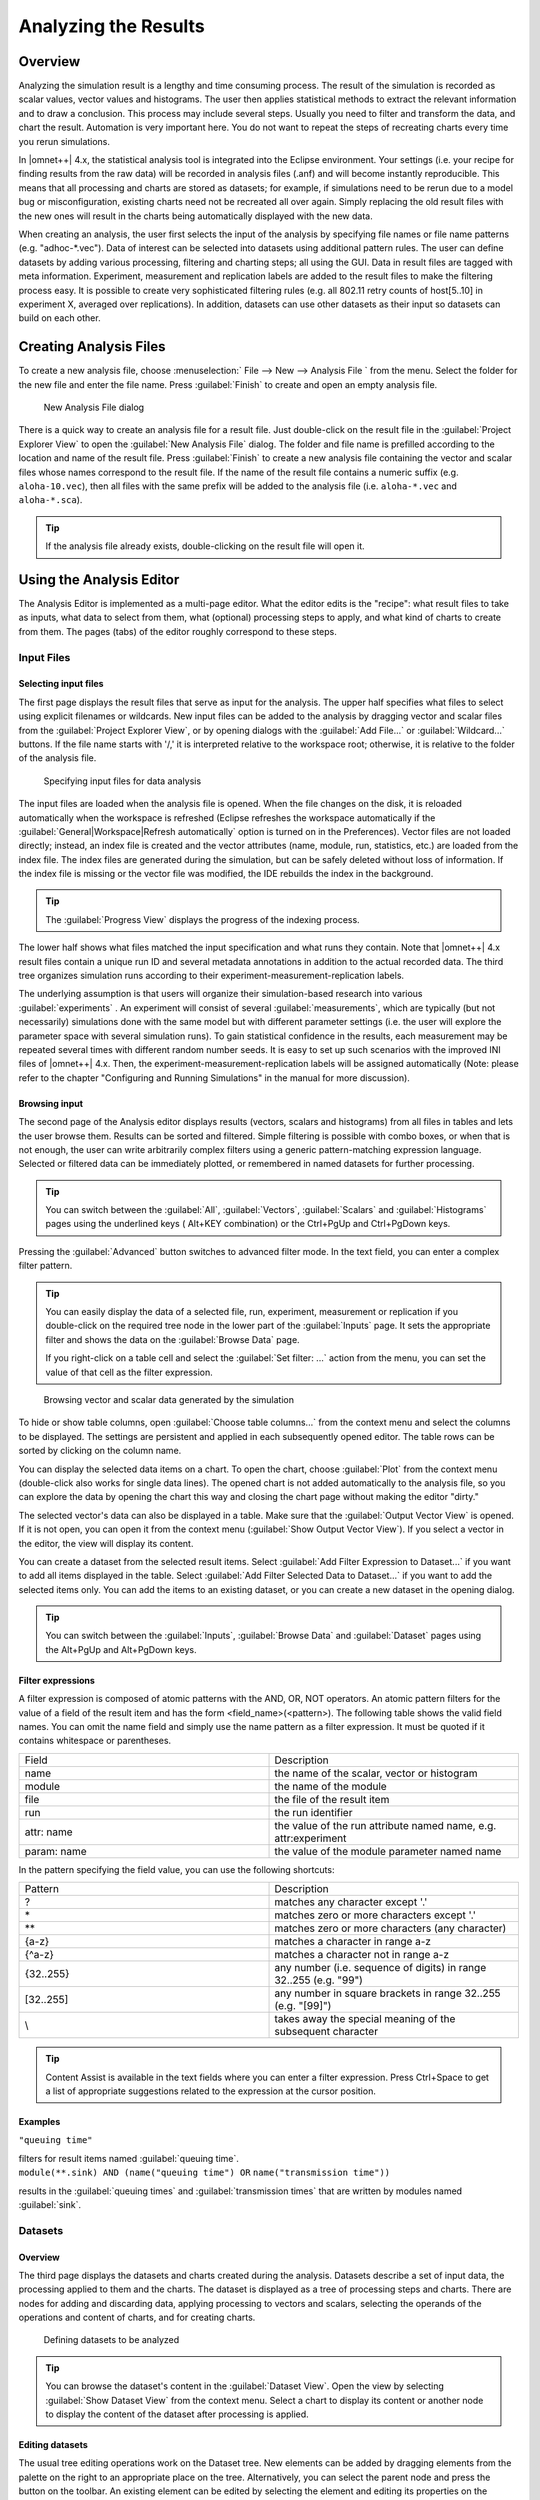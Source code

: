 

Analyzing the Results
=====================

Overview
--------

Analyzing the simulation result is a lengthy and time consuming process. The result of the simulation is recorded as
scalar values, vector values and histograms. The user then applies statistical methods to extract the relevant
information and to draw a conclusion. This process may include several steps. Usually you need to filter and transform
the data, and chart the result. Automation is very important here. You do not want to repeat the steps of recreating
charts every time you rerun simulations.

In |omnet++| 4.x, the statistical analysis tool is integrated into the Eclipse environment. Your settings (i.e. your
recipe for finding results from the raw data) will be recorded in analysis files (.anf) and will become instantly
reproducible. This means that all processing and charts are stored as datasets; for example, if simulations need to be
rerun due to a model bug or misconfiguration, existing charts need not be recreated all over again. Simply replacing the
old result files with the new ones will result in the charts being automatically displayed with the new data.

When creating an analysis, the user first selects the input of the analysis by specifying file names or file name
patterns (e.g. "adhoc-\*.vec"). Data of interest can be selected into datasets using additional pattern rules. The user
can define datasets by adding various processing, filtering and charting steps; all using the GUI. Data in result files
are tagged with meta information. Experiment, measurement and replication labels are added to the result files to make
the filtering process easy. It is possible to create very sophisticated filtering rules (e.g. all 802.11 retry counts of
host[5..10] in experiment X, averaged over replications). In addition, datasets can use other datasets as their input so
datasets can build on each other.

Creating Analysis Files
-----------------------

To create a new analysis file, choose :menuselection:` File --> New --> Analysis File ` from the menu. Select the folder for
the new file and enter the file name. Press :guilabel:`Finish` to create and open an empty analysis file.

.. figure:: pictures/ANF-NewAnalysisFileDialog.png
   :alt: New Analysis File dialog

   New Analysis File dialog

There is a quick way to create an analysis file for a result file. Just double-click on the result file in the
:guilabel:`Project Explorer View` to open the :guilabel:`New Analysis File` dialog. The folder and file name is
prefilled according to the location and name of the result file. Press :guilabel:`Finish` to create a new analysis file
containing the vector and scalar files whose names correspond to the result file. If the name of the result file
contains a numeric suffix (e.g. ``aloha-10.vec``), then all files with the same prefix will be added to the analysis
file (i.e. ``aloha-*.vec`` and ``aloha-*.sca``).

.. tip::

   If the analysis file already exists, double-clicking on the result file will open it.

Using the Analysis Editor
-------------------------

The Analysis Editor is implemented as a multi-page editor. What the editor edits is the "recipe": what result files to
take as inputs, what data to select from them, what (optional) processing steps to apply, and what kind of charts to
create from them. The pages (tabs) of the editor roughly correspond to these steps.

Input Files
~~~~~~~~~~~

Selecting input files
^^^^^^^^^^^^^^^^^^^^^

The first page displays the result files that serve as input for the analysis. The upper half specifies what files to
select using explicit filenames or wildcards. New input files can be added to the analysis by dragging vector and scalar
files from the :guilabel:`Project Explorer View`, or by opening dialogs with the :guilabel:`Add File...` or
:guilabel:`Wildcard...` buttons. If the file name starts with '/,' it is interpreted relative to the workspace root;
otherwise, it is relative to the folder of the analysis file.

.. figure:: pictures/ANF-InputsPage.png
   :alt: Specifying input files for data analysis

   Specifying input files for data analysis

The input files are loaded when the analysis file is opened. When the file changes on the disk, it is reloaded
automatically when the workspace is refreshed (Eclipse refreshes the workspace automatically if the
:guilabel:`General|Workspace|Refresh automatically` option is turned on in the Preferences). Vector files are not loaded
directly; instead, an index file is created and the vector attributes (name, module, run, statistics, etc.) are loaded
from the index file. The index files are generated during the simulation, but can be safely deleted without loss of
information. If the index file is missing or the vector file was modified, the IDE rebuilds the index in the background.

.. tip::

   The :guilabel:`Progress View` displays the progress of the indexing process.

The lower half shows what files matched the input specification and what runs they contain. Note that |omnet++| 4.x result
files contain a unique run ID and several metadata annotations in addition to the actual recorded data. The third tree
organizes simulation runs according to their experiment-measurement-replication labels.

The underlying assumption is that users will organize their simulation-based research into various
:guilabel:`experiments` . An experiment will consist of several :guilabel:`measurements`, which are typically (but not
necessarily) simulations done with the same model but with different parameter settings (i.e. the user will explore the
parameter space with several simulation runs). To gain statistical confidence in the results, each measurement may be
repeated several times with different random number seeds. It is easy to set up such scenarios with the improved INI
files of |omnet++| 4.x. Then, the experiment-measurement-replication labels will be assigned automatically (Note: please
refer to the chapter "Configuring and Running Simulations" in the manual for more discussion).

Browsing input
^^^^^^^^^^^^^^

The second page of the Analysis editor displays results (vectors, scalars and histograms) from all files in tables and
lets the user browse them. Results can be sorted and filtered. Simple filtering is possible with combo boxes, or when
that is not enough, the user can write arbitrarily complex filters using a generic pattern-matching expression language.
Selected or filtered data can be immediately plotted, or remembered in named datasets for further processing.

.. tip::

   You can switch between the :guilabel:`All`, :guilabel:`Vectors`, :guilabel:`Scalars` and :guilabel:`Histograms` pages
   using the underlined keys (
   Alt+KEY
   combination) or the
   Ctrl+PgUp
   and
   Ctrl+PgDown
   keys.

Pressing the :guilabel:`Advanced` button switches to advanced filter mode. In the text field, you can enter a complex
filter pattern.

.. tip::

   You can easily display the data of a selected file, run, experiment, measurement or replication if you double-click
   on the required tree node in the lower part of the :guilabel:`Inputs` page. It sets the appropriate filter and shows
   the data on the :guilabel:`Browse Data` page.

   If you right-click on a table cell and select the :guilabel:`Set filter: ...` action from the menu, you can set the
   value of that cell as the filter expression.

.. figure:: pictures/ANF-BrowseDataPage.png
   :alt: Browsing vector and scalar data generated by the simulation

   Browsing vector and scalar data generated by the simulation

To hide or show table columns, open :guilabel:`Choose table columns...` from the context menu and select the columns to
be displayed. The settings are persistent and applied in each subsequently opened editor. The table rows can be sorted
by clicking on the column name.

You can display the selected data items on a chart. To open the chart, choose :guilabel:`Plot` from the context menu
(double-click also works for single data lines). The opened chart is not added automatically to the analysis file, so
you can explore the data by opening the chart this way and closing the chart page without making the editor "dirty."

The selected vector's data can also be displayed in a table. Make sure that the :guilabel:`Output Vector View` is
opened. If it is not open, you can open it from the context menu (:guilabel:`Show Output Vector View`). If you select a
vector in the editor, the view will display its content.

You can create a dataset from the selected result items. Select :guilabel:`Add Filter Expression to Dataset...` if you
want to add all items displayed in the table. Select :guilabel:`Add Filter Selected Data to Dataset...` if you want to
add the selected items only. You can add the items to an existing dataset, or you can create a new dataset in the
opening dialog.

.. tip::

   You can switch between the :guilabel:`Inputs`, :guilabel:`Browse Data` and :guilabel:`Dataset` pages using the
   Alt+PgUp
   and
   Alt+PgDown
   keys.

Filter expressions
^^^^^^^^^^^^^^^^^^

A filter expression is composed of atomic patterns with the AND, OR, NOT operators. An atomic pattern filters for the
value of a field of the result item and has the form <field_name>(<pattern>). The following table shows the valid field
names. You can omit the name field and simply use the name pattern as a filter expression. It must be quoted if it
contains whitespace or parentheses.

.. list-table::
   :widths: 50 50
   :header-rows: 0


   * - Field
     - Description

   * - name
     - the name of the scalar, vector or histogram

   * - module
     - the name of the module

   * - file
     - the file of the result item

   * - run
     - the run identifier

   * - attr: name
     - the value of the run attribute named name, e.g. attr:experiment

   * - param: name
     - the value of the module parameter named name


In the pattern specifying the field value, you can use the following shortcuts:

.. list-table::
   :widths: 50 50
   :header-rows: 0


   * - Pattern
     - Description

   * - ?
     - matches any character except '.'

   * - \*
     - matches zero or more characters except '.'

   * - \*\*
     - matches zero or more characters (any character)

   * - {a-z}
     - matches a character in range a-z

   * - {^a-z}
     - matches a character not in range a-z

   * - {32..255}
     - any number (i.e. sequence of digits) in range 32..255 (e.g. "99")

   * - [32..255]
     - any number in square brackets in range 32..255 (e.g. "[99]")

   * - \\
     - takes away the special meaning of the subsequent character


.. tip::

   Content Assist is available in the text fields where you can enter a filter expression. Press Ctrl+Space to get a
   list of appropriate suggestions related to the expression at the cursor position.

Examples
^^^^^^^^

.. container:: informalexample

   ``"queuing time"``

   filters for result items named :guilabel:`queuing time`.

.. container:: informalexample

   ``module(**.sink) AND (name("queuing time") OR`` ``name("transmission time"))``

   results in the :guilabel:`queuing times` and :guilabel:`transmission times` that are written by modules named
   :guilabel:`sink`.

Datasets
~~~~~~~~

Overview
^^^^^^^^

The third page displays the datasets and charts created during the analysis. Datasets describe a set of input data, the
processing applied to them and the charts. The dataset is displayed as a tree of processing steps and charts. There are
nodes for adding and discarding data, applying processing to vectors and scalars, selecting the operands of the
operations and content of charts, and for creating charts.

.. figure:: pictures/ANF-DatasetsPage.png
   :alt: Defining datasets to be analyzed

   Defining datasets to be analyzed

.. tip::

   You can browse the dataset's content in the :guilabel:`Dataset View`. Open the view by selecting :guilabel:`Show
   Dataset View` from the context menu. Select a chart to display its content or another node to display the content of
   the dataset after processing is applied.

Editing datasets
^^^^^^^^^^^^^^^^

The usual tree editing operations work on the Dataset tree. New elements can be added by dragging elements from the
palette on the right to an appropriate place on the tree. Alternatively, you can select the parent node and press the
button on the toolbar. An existing element can be edited by selecting the element and editing its properties on the
property sheet, or by opening an item-specific edit dialog by choosing :guilabel:`Properties...` from the context menu.

.. tip::

   Datasets can be opened on a separate page by double-clicking on them. It is easier to edit the tree on this page.
   Double-clicking a chart node will display the chart.

Computations can be applied to the data by adding Apply to Vectors/Compute Vectors/Compute Scalars nodes to the dataset.
The input of the computations can be selected by adding Select/Deselect children to the processing node. By default, the
computation input is the whole content of the dataset at the processing node. Details of the computations are described
in the next sections.

Processing steps within a Group node only affect the group. This way, you can create branches in the dataset. To group a
range of sibling nodes, select them and choose :guilabel:`Group` from the context menu. To remove the grouping, select
the Group node and choose :guilabel:`Ungroup`.

Charts can be inserted to display data. The data items to be displayed can be selected by adding Select/Deselect
children to the chart node. By default, the chart displays all data in the dataset at its position. You can modify the
content of the chart by adding Select and Deselect children to it. Charts can be fully customized including setting
titles, colors, adding legends, grid lines, etc. See the `Charts <#charts>`__ section for details.

Computing Vectors
^^^^^^^^^^^^^^^^^

Both Compute Vectors and Apply to Vectors nodes compute new vectors from other vectors. The difference between them is
that Apply to Vectors will remove its input from the dataset, while Compute keeps the original data, too.

`table_title <#processing-operations>`__ contains the list of available operations on vectors.

.. table:: Processing operations

   .. list-table::
      :widths: 50 50
      :header-rows: 0
   
   
      * - Name
        - Description
   
      * - scatter
        - Create scatter plot dataset. The first two arguments identifies the scalarselected for the X axis. Additional arguments identify the iso attributes; theyare (module, scalar) pairs, or names of run attributes.
   
      * - add
        - Adds a constant to the input: *y\ out\ k = y\ k + c*
   
      * - compare
        - Compares value against a threshold, and optionally replaces it with a constant
   
      * - crop
        - Discards values outside the [t1, t2] interval
   
      * - difference
        - Substracts the previous value from every value: *y\ out\ k = y\ k - y\ k-1*
   
      * - diffquot
        - Calculates the difference quotient of every value and the subsequent one:*y\ out\ k = (y\ k+1-y\ k) / (t\ k+1-t\ k)*
   
      * - divide-by
        - Divides input by a constant: *y\ out\ k = y\ k / a*
   
      * - divtime
        - Divides input by the current time: *y\ out\ k = y\ k / t\ k*
   
      * - expression
        - Evaluates an arbitrary expression. Use t for time, y for value, and tprev, yprevfor the previous values.
   
      * - integrate
        - Integrates the input as a step function (sample-hold or backward-sample-hold) orwith linear interpolation
   
      * - lineartrend
        - Adds linear component to input series: *y\ out\ k = y\ k + a \* t\ k*
   
      * - mean
        - Calculates mean on (0,t)
   
      * - modulo
        - Computes input modulo a constant: *y\ out\ k = y\ k % a*
   
      * - movingavg
        - Applies the exponentially weighted moving average filter: *y\ out\ k = y\ out\ k-1+ alpha*(y\ k-y\ out\ k-1)*
   
      * - multiply-by
        - Multiplies input by a constant: *y\ out\ k = a \* y\ k*
   
      * - nop
        - Does nothing
   
      * - removerepeats
        - Removes repeated y values
   
      * - slidingwinavg
        - Replaces every value with the mean of values in the window: *y\ out\ k =SUM(y\ i,i=k-winsize+1..k)/winsize*
   
      * - subtractfirstval
        - Subtract the first value from every subsequent values: *y\ out\ k = y\ k - y[0]*
   
      * - sum
        - Sums up values: *y\ out\ k = SUM(y\ i, i=0..k)*
   
      * - timeavg
        - Calculates the time average of the input (integral divided by time)
   
      * - timediff
        - Returns the difference in time between this and the previous value: *y\ out\ k =t\ k - t\ k-1*
   
      * - timeshift
        - Shifts the input series in time by a constant: *t\ out\ k = t\ k + dt*
   
      * - timetoserial
        - Replaces time values with their index: *t\ out\ k = k*
   
      * - timewinavg
        - Calculates time average: replaces input values in every \`windowSize' intervalwith their mean. *t\ out\ k = k \* winSize y\ out\ k = average of y values in the[(k-1)*winSize, k*winSize) interval*
   
      * - winavg
        - Calculates batched average: replaces every \`winsize' input values with theirmean. Time is the time of the first value in the batch.
   

Computing Scalars
^^^^^^^^^^^^^^^^^

The Compute Scalars dataset node adds new scalars to the dataset whose values are computed from other statistics in the
dataset. The input of the computation can be restricted by adding Select/Deselect nodes under it.

.. figure:: pictures/ANF-EditComputeScalars.png
   :alt: Edit 'Compute Scalars' dialog
   :width: 80.0%

   Edit 'Compute Scalars' dialog

In the :guilabel:`Properties` dialog of the Compute Scalars node, you can set the name and module of the generated
scalars, and the expression that computes their values. You can also can enter a grouping expression, and set flags to
average the values across replications. Content Assist (Ctrl+SPACE) is available for the :guilabel:`Value` field, it can
propose statistic and function names.

The content of the dialog is validated after each keystroke, and errors are displayed as small icons next to the edit
field. Hovering over the error icon shows the error message. However, not all errors can be detected statically, in the
dialog. If an error occurs while performing the computation, then an error marker is added to the analysis file and to
the corresponding dataset node in the Analysis editor. You can view the error in the :guilabel:`Problems View`, and
double-clicking the problem item navigates back to the :guilabel:`Compute Scalars` node.

When a :guilabel:`Compute Scalars` node in the dataset is evaluated, computations will use the fields rougly in the
order they appear in the dialog. First, grouping takes place (by simulation run, and then by the optional grouping
expression); then values are computed; then values are stored by the given name and module; and finally, averaging
across simulation runs takes place.

Explanation the dialog fields:

**Value..**

This is an arithmetic expression for the value of the generated scalar(s). You can use the values of existing scalars,
various properties of existing vectors and histograms (mean, min, max, etc), normal and aggregate functions (mean, min,
max, etc), and the usual set of operators.

To refer to the value of a scalar, simply use the scalar name (e.g. ``pkLoss``), or enclose it with apostrophes if the
name of the scalar contains special characters (e.g. ``'rcvdPk:count'``.) If there are several scalars with that name in
the input dataset, usually recorded by different modules or in different runs, then the computation will be performed on
each. The scalar name cannot contain wildcards or dollar variables (see later.)

When necessary, you can qualify the scalar name with a module name pattern that will be matched against the full paths
of modules. The same pattern syntax is used as in ini files and in other parts of the Analysis Tool (Quick reminder: use
``*`` and ``**`` for wildcards, ``{5..10}`` for numeric range, ``[5..10``] for module index range). If multiple scalars
match the qualified name, the expression will be computed for each. If there are several such patterns in the
expression, then the computation will be performed on their Cartesian product.

If the expression mentions several unqualified scalars (i.e. without module pattern), they are expected to come from the
same module. For example, if your expression is ``foo+bar`` but the ``foo`` and ``bar`` scalars have been recorded by
different modules, the result will be empty.

The iteration can be restricted by binding some part of the module name to variables, and use those variables in other
patterns. The ``${x=<pattern>}`` syntax in a module name pattern binds the part of the module name matched to
:guilabel:`pattern` to a variable named ``x``. These variables can be referred as ``${x}`` in other patterns. The
``${...}`` syntax also allows you to embed expressions (e.g. ``${x+1}``) into the pattern.

To make use of vectors and histograms in the computation, you can use the ``count()``, ``mean()``, ``min()``, ``max()``,
``stddev()`` and ``variance()`` functions to access their properties (e.g. ``count(**.mac.pkDrop)`` or ``max('end-to-end
delay')``).

The following functions can be applied to scalars or to an expression that yields a scalar value: ``count()``,
``mean()``, ``min()``, ``max()``, ``stddev()``, ``variance()``. These aggregate functions produce one value for a group
of scalars instead of one for each scalar. By default, each scalar belongs to the same group, but it is possible to
group them by module name (see Grouping). Aggregate functions cannot cross simulation run boundaries, e.g they cannot be
used to compute average over all replications of the same configuration; use the :guilabel:`Average replications`
checkbox for that.

**Grouping..**

Scalars can be grouped by module or value before the value computation, and you can enter a grouping expression here.
Grouping is the most useful when you want to use aggregate functions (``count()``, ``mean()``, etc.) in the value
expression.

The grouping expression is evaluated for each statistic in the input dataset, and the resulting value denotes the
statistic's group. For example, if the expression produces 0 for some statistics and 1 for others, there will be two
groups. Aggregate functions (``count()``, ``mean()``, etc.) are performed on each group independently.

In the grouping expression, you can refer to the name, module and values of the statistic (``module``, ``name`` and
``value``; the latter is only meaningful on scalars, and produces :guilabel:`NaN` for histograms and vectors), and to
attributes of the simulation run (``run``, ``configname``, ``runnumber``, ``experiment``, ``measurement``,
``replication``, iteration variables of the ini file, etc.) However, note that run attributes are not as useful as they
would appear, because grouping only takes place within simulation runs, you cannot join data from several simulation
runs into one group this way.

Often you want derive the group identifier from some part of the module name. A useful tool for that is the pattern
matching operator (``=~``) combined with conditionals (``? :``). The expression ``<str> =~ <pat>`` matches the string
``str`` with the pattern ``pat``. If there is no match, the value of the expression is ``false``, otherwise the input
string ``str`` (which counts as true). The useful bit is that you can bind parts of the matching string to variables
with the ``${x=<pattern>}`` syntax in the pattern (see above), and you can use those variables later in the grouping
expression, and also in the :guilabel:`Value`, :guilabel:`Name` and :guilabel:`Module` fields.

**Name..**

This is the name for the generated scalars. You can enter a literal string here. You can also use dollar variables bound
in the :guilabel:`Value` and :guilabel:`Grouping` fields (e.g. ``${x}``), and their expressions (e.g. ``${x+y+1}``).

**Module..**

This is the place where you can enter the module name for the newly computed scalars. If the value expression contains
unqualified scalars (those without module name patterns) that are not subject to aggregate functions, and you agree to
place the new scalars into the same modules as theirs, then this field can be left empty. Otherwise, enter the module
name. You can use dollar variables bound in the :guilabel:`Value` and :guilabel:`Grouping` fields (e.g. ``${x}``), and
their expressions (e.g. ``${x+y+1}``). Note that the module name does not need to be an existing module name; you can
"make up" new modules by entering arbitrary names here.

**Average replications checkbox..**

Check to compute only the avarage value across repetitions.

The computation is performed in each run independently by default. If some run is a replication of the same measurement
with different seeds, you may want to average the results. If the :guilabel:`Average replications` checkbox is selected,
then only one scalar is added to the dataset for each measurement.

A new run generated for the scalar which represents the set of replications which it is computed from. The attributes of
this run are those that have the same value in all replications.

**Other checkboxes..**

In addition to mean, you can also add other statistical properties of the computed scalar to the dataset by selecting
the corresponding checkboxes in the dialog. The names of these new scalars will be formed by adding the ``:stddev``,
``:confint``, ``:min``, or ``:max`` suffix to the base name of the scalar.

.. note::

   A more formal description of the :guilabel:`Compute Scalars` feature's operation, together with the list of available
   functions and other details, can be found in the Appendix (see
   ).

**Examples..**

Let us illustrate the usage of the computations with some examples.

1.  Assume that you have several source modules in the network that generate CBR traffic, parameterized with packet
    length (in bytes) and send interval (seconds). Both parameters are saved as scalars by each module (``pkLen``,
    ``sendInterval``), but you want to use the bit rate for further computations or charts. Adding a :guilabel:`Compute
    Scalar` node with the following content will create an additional ``bitrate`` scalar for each source module:

    -  **Value**: ``pkLen*8/sendInterval``

    -  **Name**: ``bitrate``

2.  Assume that several sink modules record ``rcvdByteCount`` scalars, and the simulation duration is saved globally as
    the ``duration`` scalar of the toplevel module. We are interested in the throughput at each sink module. In the
    value expression we can refer to the ``duration`` scalar by its qualified name, i.e. prefix it with the full name of
    its module. ``rcvdByteCount`` can be left unqualified, and then the :guilabel:`Module` field doesn't need to be
    filled out because it will be inferred from the ``rcvdByteCount`` statistic.

    -  **Value**: ``8*rcvdByteCount / Network.duration``

    -  **Name**: ``throughput``

3.  If you are interested in the total number of bytes received in the network, you can use the ``sum()`` function. In
    this example we store the result as a new scalar of the toplevel module, ``Network``.

    -  **Value**: ``sum(rcvdByteCount)``

    -  **Name**: ``totalRcvdBytes``

    -  **Module**: ``Network``

4.  If several modules record scalars named ``rcvdByteCount`` but you are only interested in the ones recorded from
    network hosts, you can qualify the scalar name with a pattern:

    -  **Value**: ``sum(**.host*.**.rcvdByteCount)``

    -  **Name**: ``totalHostRcvdBytes``

    -  **Module**: ``Network``

    .. note::

       An alternative solution would be to restrict the input of the Compute Scalars node by adding a Select child under
       it.

5.  If several modules record vectors named ``end-to-end delay`` and you are interested in the average of the peak
    end-to-end delays experienced by each module, you can use the ``max()`` function on the vectors to get the peak,
    then ``mean()`` to obtain their averages. Note that the vector name needs to be quoted with apostrophes because it
    contains spaces.

    -  **Value**: ``mean(max('end-to-end delay'))``

    -  **Name**: ``avgPeakDelay``

    -  **Module**: ``Network``

6.  Let's assume there are 3 clients (``cli0, cli1, cli2``) and 3 servers (``srv0, srv1, srv2``) in the network, and
    each client sends datagrams to the corresponding server. The packet loss per client-server pair can be computed from
    the number of sent and received packets. We use the ``i`` variable to match the corresponding clients and servers.
    (Without the ``i`` variable, i.e. by writing just ``Net.cli*.pkSent - Net.srv*.pkRcvd``, the result would be
    Cartesian product.)

    -  **Value**: ``Net.cli${i={0..2}}.pkSent - Net.srv${i}.pkRcvd``

    -  **Name**: ``pkLoss``

    -  **Module**: ``Net.srv${i}``

7.  A similar example is when you want to compute the total number of transport packets (the sum of the TCP and UDP
    packet counts) for each host. Since the input scalars are recorded by different modules, we need the ``host``
    variable to match TCP and UDP modules under the same host.

    -  **Value**: ``${host=**}.udp.pkCount + ${host}.tcp.pkCount``

    -  **Name**: ``transportPkCount``

    -  **Module**: ``${host}``

8.  This example is a slight modification of the previous example. Assume that the TCP module writes an output vector
    (named ``pkSent``) containing the length of each packet sent, and the UDP module writes a histogram of the sent
    packet lengths. As in the previous example, we want to compute the number of sent packets for each host; we use
    ``count()`` to extract the number of values from histograms and output vectors.

    -  **Value**: ``count(${host=**}.udp.pkSent) + count(${host}.tcp.pkSent)``

    -  **Name**: ``pkCount``

    -  **Module**: ``${host}``

9.  Now we are computing the average number of data packets sent by the hosts. We will use the ``mean()`` function in
    the :guilabel:`Value` expression: ``mean(${host=**}.udp.pkCount + ${host}.tcp.pkCount)``. The ``mean`` function
    computes one value from a set of values. Because this value can not be associated with one host, the ``host``
    variable will be undefined outside the ``mean()`` function call. Therefore you can not enter ``${host}`` into the
    :guilabel:`Module`, but an appropriate module name should be choosen. Important: the ``mean()`` function cannot be
    used to compute the average of values that come from different runs, as the :guilabel:`Value` expression is always
    evaluated with input statistics that come from the same run; you have to use the :guilabel:`Average replications`
    checkbox for that instead.

    -  **Value**: ``mean(${host=**}.udp.pkCount + ${host}.tcp.pkCount))``

    -  **Name**: ``avgPkCount``

    -  **Module**: ``Network``

10. Again, we are interested in the average number of sent packets, but we want to compute the average for each subnet.
    In SQL you would use the GROUP BY clause to generate that report, here you can use the :guilabel:`Grouping`
    expression. Let us assume that the subnets are at the second level of the module hierarhcy, so they can be
    identified by the second component of the full names of modules. Giving ``(module =~ \*.${subnet=*}.**) ? subnet :
    "n/a"`` as the :guilabel:`Grouping` expression, the group identifier will be the subnet of the modules (and ``n/a``
    for the network). Now the same :guilabel:`Value` expression as in the previous example computes the average for each
    subnet. The ``group`` variable now contains the name of the subnet, so you can use the ``${group}`` expression as
    the :guilabel:`Module`.

    -  **Value**: ``mean(${host=**}.udp.pkCount + ${host}.tcp.pkCount))``

    -  **Grouping**: ``(module =~ \*.${subnet=*}.**) ? subnet : "n/a"``

    -  **Name**: ``avgPkCount``

    -  **Module**: ``${group}``

11. It is also possible to group the scalars by their values.

    -  **Value**: ``count(responseTime)``

    -  **Grouping**: ``value > 1.0 ? "Large" : "Normal"``

    -  **Name**: ``num${group}ResponseTimes``

    -  :guilabel:`or:` ``${"num" ++ group ++ "ResponseTimes"}``

    -  **Module**: ``Network``

    .. note::

       Note the use of ``++`` for string concatenation in the name expression. The normal ``+`` operator does numeric
       addition, and it would attempt to convert both operands to a numbers beforehand.

12. Assume that you run the simulation with the same parameter settings, but different seeds, i.e. you have runs that
    are replications of the same measurement. Then computations are repeated for each run, therefore they produce values
    for each replications. If you are not interested in the individual results in the replications, you can generate
    only their average by turning on the :guilabel:`Average replications` checkbox. The average will be saved with the
    name entered into the :guilabel:`Name` field. The minimum/maximum value, the standard deviation of the distribution,
    and the confidence interval of the mean can also be generated. Their name will contain a ``:min``, ``:max``,
    ``:stddev``, ``:confint`` suffix.

13. To add a constant value as a scalar, enter the value into :guilabel:`Value` field, its name into the
    :guilabel:`Name`, and the module name into the :guilabel:`Module` field. Note that you can use any name for the
    target module, not just names of existing modules. As a result of the computation, one scalar will be added in every
    run that is present in the input dataset.

    -  **Value**: ``299792458``

    -  **Name**: ``speedOfLight``

    -  **Module**: ``Network.channelControl``

14. If you want to add the constant for each module in your dataset, then enter ``module`` into the :guilabel:`Grouping`
    field, and ``${group}`` into the :guilabel:`Module` field. In this case the statistics of the input dataset are
    grouped not only by their run, but by their module name too. The expression entered into the :guilabel:`Grouping`
    field is a predefined variable, that refers to the module name of the statistic which the group identifier is
    generated for. We refer to the value of the group identifier (i.e. the module name) in the :guilabel:`Module` field.

    -  **Value**: ``3.1415927``

    -  **Grouping**: ``module``

    -  **Name**: ``pi``

    -  **Module**: ``${group}``

15. Sometimes multiple steps are needed to compute what you need. Assume you have a network where various modules record
    ping round-trip delays (RTT), and you want to count the modules with large RTT values (where the average RTT is more
    than twice the global average in the network). The following examples achieves that. Step 1 and 2 could be merged,
    but we left them separate for better readability.

    Step 1:

    -  **Value**: ``mean('rtt:vector')``

    -  **Name**: ``average``

    Step 2:

    -  **Value**: ``average / mean(**.average)``

    -  **Name**: ``relativeAverage``

    Step 3:

    -  **Value**: ``count(relativeAverage)``

    -  **Grouping**: ``value > 2.0 ? "Above" : "Normal"``

    -  **Name**: ``num${group}``

    -  **Module**: ``Net``

16. In this example, we have 100 routers (``Net.rte[0]..Net.rte[99] ``) that all record the number of dropped packets
    (``drops`` scalar), and we want to know how many routers dropped 0..99 packets, 100..199 packets, 200..299 packets,
    and so on. For this we group the scalars by their values, and count the scalars in each group.

    -  **Value**: ``count(drops)``

    -  **Grouping**: ``floor(value / 100)``

    -  **Name**: ``values in the ${group}00- group``

    -  **Module**: ``Net``

17. Assume we have the same 100 routers with drop count scalars as in the previous example. We want to group the routers
    in batches of 10 by index, and compute the average drop count in each batch.

    -  **Value**: ``mean(drops)``

    -  **Grouping**: ``(module=~ \*.rte[${index=*}]) ? floor(index/10) : "n/a"``

    -  **Name**: ``avgDropsInGroup${group}``

    -  **Module**: ``Net``

18. This is a variation of the previous example: if the batches are not of equal size, we can use the
    ``locate(x,a1,a2,a3,...an)`` function to group them. ``locate()`` returns the index of the first element of
    :guilabel:`a1..an` that is less or equal than :guilabel:`x` (or 0 if :guilabel:`x < a1`).

    -  **Value**: ``mean(drops)``

    -  **Grouping**:

    -  ``(module=~ \*.rte[${index=*}]) ? locate(index,5,15,35,85) : "n/a"``

    -  **Name**: ``avgDropsInGroup${group}``

    -  **Module**: ``Net``

Export
^^^^^^

You can export the content of the dataset into text files. Three formats are supported: comma separated values (CSV),
Octave text files and Matlab script. Right-click on the processing node or chart, and select the format from the
:guilabel:`Export to File` submenu. The file will contain the data of the chart, or the dataset after the selected
processing is applied. Enter the name of the file and press :guilabel:`Finish`.

Vectors are always written as two columns into the CSV files, but the shape of the scalars table can be changed by
selecting the grouping attributes in the dialog. For example, assume we have two scalars (named s1 and s2) written by
two modules (m1 and m2) in two runs (r1 and r2), resulting in a total of 8 scalar values. If none of the checkboxes is
selected in the :guilabel:`Scalars grouped by` group, then the data is written as:

.. list-table::
   :widths: 12 12 12 12 12 12 12 12
   :header-rows: 0


   * - r1 m1 s1
     - r1 m1 s2
     - r1 m2 s1
     - r1 m2 s2
     - r2 m1 s1
     - r2 m1 s2
     - r2 m2 s1
     - r2 m2 s2

   * - 1
     - 2
     - 3
     - 4
     - 5
     - 6
     - 7
     - 8


Grouping the scalars by module name and scalar name would have the following result:

.. list-table::
   :widths: 25 25 25 25
   :header-rows: 0


   * - Module
     - Name
     - r1
     - r2

   * - m1
     - s1
     - 1
     - 5

   * - m1
     - s2
     - 2
     - 6

   * - m2
     - s1
     - 3
     - 7

   * - m2
     - s2
     - 4
     - 8


The settings specific to the file format are:

**CSV.**

You can select the separator, line ends and quoting character. The default setting corresponds to RFC4180. The precision
of the numeric values can also be set. The CSV file contains an optional header followed by the vector's data or groups
of scalars. If multiple vectors are exported, each vector is written into a separate file.

**Octave.**

The data is exported as an Octave text file. This format can be loaded into the `R <http:://www.r-project.org>`__
statistical data analysis tool, as well. The tables are saved as structures containing an array for each column.

**Matlab.**

The data is exported as a Matlab script file. It can be loaded into Matlab/Octave with the source() function.

Chart sheets
^^^^^^^^^^^^

Sometimes, it is useful to display several charts on one page. When you create a chart, it is automatically added to a
default chart sheet. Chart sheets and the their charts are displayed on the lower pane of the :guilabel:`Datasets` page.
To create a new chart sheet, use the :guilabel:`Chart Sheet` button on the palette. You can add charts to it either by
using the opening dialog or by dragging charts. To move charts between chart sheets, use drag and drop or Cut/Paste. You
can display the charts by double-clicking on the chart sheet node.

.. figure:: pictures/ANF-ChartSheetPage.png
   :alt: Chart Sheet page with three charts

   Chart Sheet page with three charts

Charts
~~~~~~

Overview
^^^^^^^^

You typically want to display the recorded data in charts. In |omnet++| 4.x, you can open charts for scalar, vector or
histogram data with one click. Charts can be saved into the analysis file, too. The Analysis Editor supports bar charts,
line charts, histogram charts and scatter charts. Charts are interactive; users can zoom, scroll, and access tooltips
that give information about the data items.

Charts can be customized. Some of the customizable options include titles, fonts, legends, grid lines, colors, line
styles, and symbols.

Creating charts
^^^^^^^^^^^^^^^

To create a chart, use the palette on the :guilabel:`Dataset` page. Drag the chart button and drop it to the dataset at
the position you want it to appear. If you press the chart button then it opens a dialog where you can edit the
properties of the new chart. In this case the new chart will be added at the end of the selected dataset or after the
selected dataset item.

Temporary charts can be created on the :guilabel:`Browse Data` page for quick view. Select the scalars, vectors or
histograms and choose :guilabel:`Plot` from the context menu. If you want to save such a temporary chart in the
analysis, then choose :guilabel:`Convert to dataset...` from the context menu of the chart or .. image::
icons/template.gif from the toolbar.

Editing charts
^^^^^^^^^^^^^^

You can open a dialog for editing charts from the context menu. The dialog is divided into several pages. The pages can
be opened directly from the context menu. When you select a line and choose :guilabel:`Lines...` from the menu, you can
edit the properties of the selected line.

You can also use the :guilabel:`Properties View` to edit the chart. It is recommended that users display the properties
grouped according to their category ( .. image:: icons/Eclipse_ShowCategories.png on the toolbar of the
:guilabel:`Properties View`).

.. table:: Common chart properties

   .. list-table::
      :widths: 50 50
      :header-rows: 0
   
   
      * - Main
        - 
   
      * - antialias
        - Enables antialising.
   
      * - caching
        - Enables caching. Caching makes scrolling faster, but sometimes the plot mightnot be correct.
   
      * - background color
        - Background color of the chart.
   
      * - Titles
        - 
   
      * - graph title
        - Main title of the chart.
   
      * - graph title font
        - Font used to draw the title.
   
      * - x axis title
        - Title of the horizontal axis.
   
      * - y axis title
        - Title of the vertical axis.
   
      * - axis title font
        - Font used to draw the axes titles.
   
      * - labels font
        - Font used to draw the tick labels.
   
      * - x labels rotated by
        - Rotates the tick labels of the horizontal axis by the given angle (indegrees).
   
      * - Axes
        - 
   
      * - y axis min
        - Crops the input below this y value.
   
      * - y axis max
        - Crops the input above this y value.
   
      * - y axis logarithmic
        - Applies a logarithmic transformation to the y values.
   
      * - grid
        - Add grid lines to the plot.
   
      * - Legend
        - 
   
      * - display
        - Displays the legend.
   
      * - border
        - Add border around the legend.
   
      * - font
        - Font used to draw the legend items.
   
      * - position
        - Position of the legend.
   
      * - anchor point
        - Anchor point of the legend.
   

Zooming and panning
^^^^^^^^^^^^^^^^^^^

Charts have two mouse modes. In Pan mode, you can scroll with the mouse wheel and drag the chart. In Zoom mode, the user
can zoom in on the chart by left-clicking and zoom out by doing a +Shift+ +left+ click, or using the mouse wheel.
Dragging selects a rectangular area for zooming. The toolbar icons .. image:: icons/hand.gif and .. image::
icons/zoom.png switch between Pan and Zoom modes. You can also find toolbar buttons to zoom in .. image::
icons/zoomplus.png , zoom out ( .. image:: icons/zoomminus.png ) and zoom to fit ( .. image:: icons/zoomtofit.png ).
Zooming and moving actions are remembered in the navigation history.

Tooltip
^^^^^^^

When the user hovers the mouse over a data point, the appearing tooltip shows line labels and the values of the points
close to the cursor. The names of all lines can be displayed by hovering over the .. image:: icons/legend.gif button at
the top right corner of the chart.

Copy to clipboard
^^^^^^^^^^^^^^^^^

You can copy the chart to the clipboard by selecting :guilabel:`Copy to Clipboard` from the context menu. The chart is
copied as a bitmap image and is the same size as the chart on the screen.

Bar charts
^^^^^^^^^^

Bar charts display scalars as groups of vertical bars. The bars can be positioned within a group next to, above or in
front of each other. The baseline of the bars can be changed. Optionally, a logarithmic transformation can be applied to
the values.

.. figure:: pictures/ANF-ScalarChart.png
   :alt: Bar chart

   Bar chart

The scalar chart's content can be specified on the :guilabel:`Content` tab of their :guilabel:`Properties` dialog.
Attributes in the "Groups" list box determine the groups so that within a group each attribute has the same value.
Attributes in the "Bars" list box determine the bars; the bar height is the average of scalars that have the same values
as the "Bar" attributes. You can classify the attributes by dragging them from the upper list boxes to the lower list
boxes. You will normally want to group the scalars by modules and label the bars with the scalar name. This is the
default setting, if you leave each attribute in the upper list box.

.. figure:: pictures/ANF-ScalarChartEditDialog.png
   :alt: Dialog page for bar chart content

   Dialog page for bar chart content

In addition to the common chart properties, the properties of bar charts include:

.. table:: Bar chart properties

   .. list-table::
      :widths: 50 50
      :header-rows: 0
   
   
      * - Titles
        - 
   
      * - wrap labels
        - If true labels are wrapped, otherwise aligned vertically.
   
      * - Plot
        - 
   
      * - bar baseline
        - Baseline of the bars.
   
      * - bar placement
        - Arrangement of the bars within a group.
   
      * - Bars
        - 
   
      * - color
        - Color of the bar. Color name or #RRGGBB. Press Ctrl+Space for a list of colornames.
   

Line charts
^^^^^^^^^^^

Line charts can be used to display output vectors. Each vector in the dataset gives a line on the chart. You can specify
the symbols drawn at the data points (cross, diamond, dot, plus, square triangle or none), how the points are connected
(linear, step-wise, pins or none) and the color of the lines. Individual lines can be hidden.

.. figure:: pictures/ANF-VectorChart.png
   :alt: Line chart

   Line chart

Line names identify lines on the legend, property sheets and edit dialogs. They are formed automatically from attributes
of the vector (like file, run, module, vector name, etc.). If you want to name the lines yourself, you can enter a name
pattern in the :guilabel:`Line names` field of the :guilabel:`Properties` dialog (:guilabel:`Main` tab). You can use
"{file}", "{run}", "{module}", or "{name}" to refer to an attribute value. Press +Ctrl+ +Space+ for the complete list.

Processing operations can be applied to the dataset of the chart by selecting :guilabel:`Apply` or :guilabel:`Compute`
from the context menu. If you want to remove an existing operation, you can do it from the context menu, too.

Line charts are synchronized with :guilabel:`Output Vector` and :guilabel:`Dataset` views. Select a data point and you
will see that the data point and the vector are selected in the Output Vector and :guilabel:`Dataset View,` as well.

.. table:: Line chart properties

   .. list-table::
      :widths: 50 50
      :header-rows: 0
   
   
      * - Axes
        - 
   
      * - x axis min
        - Crops the input below this x value.
   
      * - x axis max
        - Crops the input above this x value.
   
      * - Lines
        - 
   
      * - display name
        - Display name of the line.
   
      * - display line
        - Displays the line.
   
      * - symbol type
        - The symbol drawn at the data points.
   
      * - symbol size
        - The size of the symbol drawn at the data points.
   
      * - line type
        - Line drawing method. One of Linear, Pins, Dots, Points, Sample-Hold orBackward Sample-Hold.
   
      * - line color
        - Color of the line. Color name or #RRGGBB. Press Ctrl+Space for a list ofcolor names.
   

Histogram charts
^^^^^^^^^^^^^^^^

Histogram charts can display data of histograms. They support three view modes:

Count
   The chart shows the recorded counts of data points in each cell.

Probability density
   The chart shows the probability density function computed from the histogram data.

Cumulative density
   The chart shows the cumulative density function computed from the histogram data.

.. figure:: pictures/ANF-HistogramChart.png
   :alt: Histogram chart

   Histogram chart

.. tip::

   When drawing several histograms on one chart, set the "Bar type" property to Outline. This way the histograms will
   not cover each other.

.. table:: Histogram chart properties

   .. list-table::
      :widths: 50 50
      :header-rows: 0
   
   
      * - Plot
        - 
   
      * - bar type
        - Histogram drawing method.
   
      * - bar baseline
        - Baseline of the bars.
   
      * - histogram data type
        - Histogram data. Counts, probability density and cumulative density can bedisplayed.
   
      * - show overflow cell
        - Show over/underflow cells.
   
      * - Histograms
        - 
   
      * - hist color
        - Color of the bar. Color name or #RRGGBB. Press Ctrl+Space for a list of colornames.
   

Scatter charts
^^^^^^^^^^^^^^

Scatter charts can be created from both scalar and vector data. You have to select one statistic for the x coordinates;
other data items give the y coordinates. How the x and y values are paired differs for scalars and vectors.

**Scalars.**

For each value of the x scalar, the y values are selected from scalars in the same run.

**Vectors.**

For each value of the x vector, the y values are selected from the same run and with the same simulation time.

.. figure:: pictures/ANF-ScatterChart.png
   :alt: A scatter chart

   A scatter chart

By default, each data point that comes from the same y scalar belongs to the same line. This is not always what you want
because these values may have been generated in runs having different parameter settings; therefore, they are not
homogenous. You can specify scalars to determine the "iso" lines of the scatter chart. Only those points that have the
same values of these "iso" attributes are connected by lines.

.. figure:: pictures/ANF-ScatterOptions.png
   :alt: A scatter chart

   A scatter chart

.. tip::

   If you want to use a module parameter as an iso attribute, you can record it as a scalar by setting
   "<module>.<parameter_name>.param-record-as-scalar=true" in the INI file.

.. table:: Scatter chart properties

   .. list-table::
      :widths: 50 50
      :header-rows: 0
   
   
      * - Axes
        - 
   
      * - x axis min
        - Crops the input below this x value.
   
      * - x axis max
        - Crops the input above this x value.
   
      * - Lines
        - 
   
      * - display name
        - Display name of the line.
   
      * - display line
        - Displays the line.
   
      * - symbol type
        - The symbol drawn at the data points.
   
      * - symbol size
        - The size of the symbol drawn at the data points.
   
      * - line type
        - Line drawing method. One of Linear, Pins, Dots, Points, Sample-Hold orBackward Sample-Hold.
   
      * - line color
        - Color of the line. Color name or #RRGGBB. Press Ctrl+Space for a list ofcolor names.
   

Associated Views
----------------

Outline View
~~~~~~~~~~~~

The :guilabel:`Outline View` shows an overview of the current analysis. Clicking on an element will select the
corresponding element in the current editor. Tree editing operations also work in this view.

.. figure:: pictures/ANF-OutlineView.png
   :alt: Outline View of the analysis

   Outline View of the analysis

Properties View
~~~~~~~~~~~~~~~

The Properties View displays the properties of the selected dataset, processing node and chart. Font and color
properties can be edited as text or by opening dialogs. Text fields that have a bulb on the left side have a content
assist; press Ctrl+Space to activate it.

.. figure:: pictures/ANF-PropertiesView.png
   :alt: Properties View showing chart properties

   Properties View showing chart properties

Output Vector View
~~~~~~~~~~~~~~~~~~

The :guilabel:`Output Vector View` shows the content of the selected vector. It displays the serial number, simulation
time and value of the data points. When event numbers are recorded during the simulation, they are also displayed. Large
output files are handled efficiently; only the visible part of the vector is read from the disk. Vectors that are the
result of a computation are saved in temporary files.

.. figure:: pictures/ANF-OutputVectorView.png
   :alt: Output Vector View

   Output Vector View

To navigate to a specific line, use the scroll bar or the menu of the view:

.. figure:: pictures/ANF-OutputVectorViewMenu.png
   :alt: View Menu

   View Menu
   
Dataset View
~~~~~~~~~~~~

The :guilabel:`Dataset View` displays the dataset's content of the selected dataset item. It is divided into three
tables, similar to the ones on the :guilabel:`Browse Data` page. The tables can be selected by the .. image::
icons/ShowScalars.gif .. image:: icons/ShowVectors.gif .. image:: icons/ShowHistograms.gif icons. There is also a tool
button ( .. image:: icons/filter.png) to show or hide the filter.

.. figure:: pictures/ANF-DatasetView.png
   :alt: Dataset View

   Dataset View
